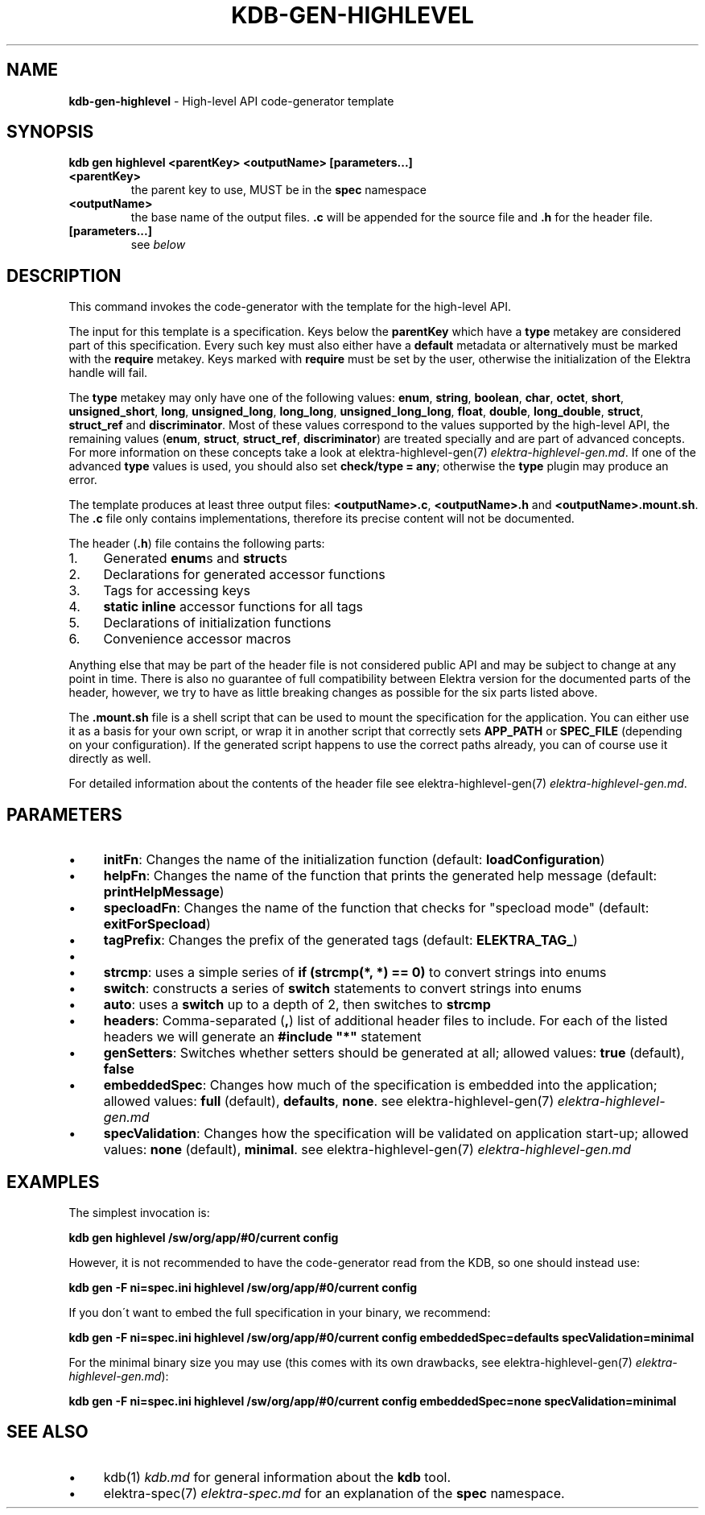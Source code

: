 .\" generated with Ronn/v0.7.3
.\" http://github.com/rtomayko/ronn/tree/0.7.3
.
.TH "KDB\-GEN\-HIGHLEVEL" "1" "September 2019" "" ""
.
.SH "NAME"
\fBkdb\-gen\-highlevel\fR \- High\-level API code\-generator template
.
.SH "SYNOPSIS"
\fBkdb gen highlevel <parentKey> <outputName> [parameters\.\.\.]\fR
.
.TP
\fB<parentKey>\fR
the parent key to use, MUST be in the \fBspec\fR namespace
.
.TP
\fB<outputName>\fR
the base name of the output files\. \fB\.c\fR will be appended for the source file and \fB\.h\fR for the header file\.
.
.TP
\fB[parameters\.\.\.]\fR
see \fIbelow\fR
.
.SH "DESCRIPTION"
This command invokes the code\-generator with the template for the high\-level API\.
.
.P
The input for this template is a specification\. Keys below the \fBparentKey\fR which have a \fBtype\fR metakey are considered part of this specification\. Every such key must also either have a \fBdefault\fR metadata or alternatively must be marked with the \fBrequire\fR metakey\. Keys marked with \fBrequire\fR must be set by the user, otherwise the initialization of the Elektra handle will fail\.
.
.P
The \fBtype\fR metakey may only have one of the following values: \fBenum\fR, \fBstring\fR, \fBboolean\fR, \fBchar\fR, \fBoctet\fR, \fBshort\fR, \fBunsigned_short\fR, \fBlong\fR, \fBunsigned_long\fR, \fBlong_long\fR, \fBunsigned_long_long\fR, \fBfloat\fR, \fBdouble\fR, \fBlong_double\fR, \fBstruct\fR, \fBstruct_ref\fR and \fBdiscriminator\fR\. Most of these values correspond to the values supported by the high\-level API, the remaining values (\fBenum\fR, \fBstruct\fR, \fBstruct_ref\fR, \fBdiscriminator\fR) are treated specially and are part of advanced concepts\. For more information on these concepts take a look at elektra\-highlevel\-gen(7) \fIelektra\-highlevel\-gen\.md\fR\. If one of the advanced \fBtype\fR values is used, you should also set \fBcheck/type = any\fR; otherwise the \fBtype\fR plugin may produce an error\.
.
.P
The template produces at least three output files: \fB<outputName>\.c\fR, \fB<outputName>\.h\fR and \fB<outputName>\.mount\.sh\fR\. The \fB\.c\fR file only contains implementations, therefore its precise content will not be documented\.
.
.P
The header (\fB\.h\fR) file contains the following parts:
.
.IP "1." 4
Generated \fBenum\fRs and \fBstruct\fRs
.
.IP "2." 4
Declarations for generated accessor functions
.
.IP "3." 4
Tags for accessing keys
.
.IP "4." 4
\fBstatic inline\fR accessor functions for all tags
.
.IP "5." 4
Declarations of initialization functions
.
.IP "6." 4
Convenience accessor macros
.
.IP "" 0
.
.P
Anything else that may be part of the header file is not considered public API and may be subject to change at any point in time\. There is also no guarantee of full compatibility between Elektra version for the documented parts of the header, however, we try to have as little breaking changes as possible for the six parts listed above\.
.
.P
The \fB\.mount\.sh\fR file is a shell script that can be used to mount the specification for the application\. You can either use it as a basis for your own script, or wrap it in another script that correctly sets \fBAPP_PATH\fR or \fBSPEC_FILE\fR (depending on your configuration)\. If the generated script happens to use the correct paths already, you can of course use it directly as well\.
.
.P
For detailed information about the contents of the header file see elektra\-highlevel\-gen(7) \fIelektra\-highlevel\-gen\.md\fR\.
.
.SH "PARAMETERS"
.
.IP "\(bu" 4
\fBinitFn\fR: Changes the name of the initialization function (default: \fBloadConfiguration\fR)
.
.IP "\(bu" 4
\fBhelpFn\fR: Changes the name of the function that prints the generated help message (default: \fBprintHelpMessage\fR)
.
.IP "\(bu" 4
\fBspecloadFn\fR: Changes the name of the function that checks for "specload mode" (default: \fBexitForSpecload\fR)
.
.IP "\(bu" 4
\fBtagPrefix\fR: Changes the prefix of the generated tags (default: \fBELEKTRA_TAG_\fR)
.
.IP "\(bu" 4
.
.IP "\(bu" 4
\fBstrcmp\fR: uses a simple series of \fBif (strcmp(*, *) == 0)\fR to convert strings into enums
.
.IP "\(bu" 4
\fBswitch\fR: constructs a series of \fBswitch\fR statements to convert strings into enums
.
.IP "\(bu" 4
\fBauto\fR: uses a \fBswitch\fR up to a depth of 2, then switches to \fBstrcmp\fR
.
.IP "" 0

.
.IP "\(bu" 4
\fBheaders\fR: Comma\-separated (\fB,\fR) list of additional header files to include\. For each of the listed headers we will generate an \fB#include "*"\fR statement
.
.IP "\(bu" 4
\fBgenSetters\fR: Switches whether setters should be generated at all; allowed values: \fBtrue\fR (default), \fBfalse\fR
.
.IP "\(bu" 4
\fBembeddedSpec\fR: Changes how much of the specification is embedded into the application; allowed values: \fBfull\fR (default), \fBdefaults\fR, \fBnone\fR\. see elektra\-highlevel\-gen(7) \fIelektra\-highlevel\-gen\.md\fR
.
.IP "\(bu" 4
\fBspecValidation\fR: Changes how the specification will be validated on application start\-up; allowed values: \fBnone\fR (default), \fBminimal\fR\. see elektra\-highlevel\-gen(7) \fIelektra\-highlevel\-gen\.md\fR
.
.IP "" 0
.
.SH "EXAMPLES"
The simplest invocation is:
.
.P
\fBkdb gen highlevel /sw/org/app/#0/current config\fR
.
.P
However, it is not recommended to have the code\-generator read from the KDB, so one should instead use:
.
.P
\fBkdb gen \-F ni=spec\.ini highlevel /sw/org/app/#0/current config\fR
.
.P
If you don\'t want to embed the full specification in your binary, we recommend:
.
.P
\fBkdb gen \-F ni=spec\.ini highlevel /sw/org/app/#0/current config embeddedSpec=defaults specValidation=minimal\fR
.
.P
For the minimal binary size you may use (this comes with its own drawbacks, see elektra\-highlevel\-gen(7) \fIelektra\-highlevel\-gen\.md\fR):
.
.P
\fBkdb gen \-F ni=spec\.ini highlevel /sw/org/app/#0/current config embeddedSpec=none specValidation=minimal\fR
.
.SH "SEE ALSO"
.
.IP "\(bu" 4
kdb(1) \fIkdb\.md\fR for general information about the \fBkdb\fR tool\.
.
.IP "\(bu" 4
elektra\-spec(7) \fIelektra\-spec\.md\fR for an explanation of the \fBspec\fR namespace\.
.
.IP "" 0

